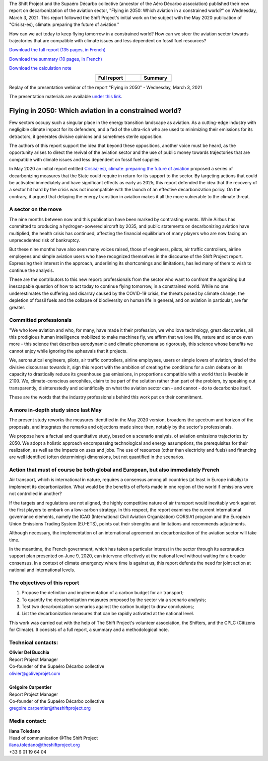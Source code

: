 .. title: Flying in 2050
.. slug: pve2050
.. date: 2022-03-09 14:40:12 UTC+01:00
.. tags: 
.. category: 
.. link: 
.. description: 
.. type: text

The Shift Project and the Supaéro Décarbo collective (ancestor of the Aéro Décarbo association) published their new report on decarbonization of the aviation sector, "Flying in 2050: Which aviation in a constrained world?" on Wednesday, March 3, 2021. This report followed the Shift Project's initial work on the subject with the May 2020 publication of "Crisis(-es), climate: preparing the future of aviation."

How can we act today to keep flying tomorrow in a constrained world? How can we steer the aviation sector towards trajectories that are compatible with climate issues and less dependent on fossil fuel resources?

`Download the full report (135 pages, in French) <https://theshiftproject.org/wp-content/uploads/2021/12/TSP_AVIATION_RAPPORT_211116.pdf>`_

`Download the summary (10 pages, in French) <https://theshiftproject.org/wp-content/uploads/2021/03/Pouvoir-voler-en-2050_Shift-Project_Synthese.pdf>`_

`Download the calculation note <https://theshiftproject.org/wp-content/uploads/2021/07/Calculs-et-scenarios-Rapport-Aerien-TSPSD.xlsx>`_


.. list-table::
   :widths: 40 20 40
   :align: center

   * - **Full report**
     - 
     - **Summary**
   * - .. image:: /images/pve2050-rapport.jpg
         :width: 200
         :alt: Cover of the report Able to fly in 2050
         :align: center
         :target: https://theshiftproject.org/wp-content/uploads/2021/12/TSP_AVIATION_RAPPORT_211116.pdf
     - 
     - .. image:: /images/pve2050-synthèse.jpg
         :width: 200
         :alt: Cover of the summary of the report Able to fly in 2050
         :align: center
         :target: https://theshiftproject.org/wp-content/uploads/2021/03/Pouvoir-voler-en-2050_Shift-Project_Synthese.pdf


Replay of the presentation webinar of the report "Flying in 2050" - Wednesday, March 3, 2021

.. youtube:: u3nKE14K3fQ
   :align: center

The presentation materials are available `under this link <https://bit.ly/3kVqmlS>`_.


Flying in 2050: Which aviation in a constrained world?
######################################################

Few sectors occupy such a singular place in the energy transition landscape as aviation. As a cutting-edge industry with negligible climate impact for its defenders, and a fad of the ultra-rich who are used to minimizing their emissions for its detractors, it generates divisive opinions and sometimes sterile opposition.

The authors of this report support the idea that beyond these oppositions, another voice must be heard, as the opportunity arises to direct the revival of the aviation sector and the use of public money towards trajectories that are compatible with climate issues and less dependent on fossil fuel supplies.

In May 2020 an initial report entitled `Crisis(-es), climate: preparing the future of aviation <https://theshiftproject.org/article/climat-preparer-avenir-aviation-propositions-shift-contreparties/>`_ proposed a series of decarbonizing measures that the State could require in return for its support to the sector. By targeting actions that could be activated immediately and have significant effects as early as 2025, this report defended the idea that the recovery of a sector hit hard by the crisis was not incompatible with the launch of an effective decarbonization policy. On the contrary, it argued that delaying the energy transition in aviation makes it all the more vulnerable to the climate threat.

A sector on the move
********************

The nine months between now and this publication have been marked by contrasting events. While Airbus has committed to producing a hydrogen-powered aircraft by 2035, and public statements on decarbonizing aviation have multiplied, the health crisis has continued, affecting the financial equilibrium of many players who are now facing an unprecedented risk of bankruptcy.

But these nine months have also seen many voices raised, those of engineers, pilots, air traffic controllers, airline employees and simple aviation users who have recognized themselves in the discourse of the Shift Project report. Expressing their interest in the approach, underlining its shortcomings and limitations, has led many of them to wish to continue the analysis.

These are the contributors to this new report: professionals from the sector who want to confront the agonizing but inescapable question of how to act today to continue flying tomorrow, in a constrained world. While no one underestimates the suffering and disarray caused by the COVID-19 crisis, the threats posed by climate change, the depletion of fossil fuels and the collapse of biodiversity on human life in general, and on aviation in particular, are far greater.

Committed professionals
***********************

"We who love aviation and who, for many, have made it their profession, we who love technology, great discoveries, all this prodigious human intelligence mobilized to make machines fly, we affirm that we love life, nature and science even more - this science that describes aerodynamic and climatic phenomena so rigorously, this science whose benefits we cannot enjoy while ignoring the upheavals that it projects.

We, aeronautical engineers, pilots, air traffic controllers, airline employees, users or simple lovers of aviation, tired of the divisive discourses towards it, sign this report with the ambition of creating the conditions for a calm debate on its capacity to drastically reduce its greenhouse gas emissions, in proportions compatible with a world that is liveable in 2100. We, climate-conscious aerophiles, claim to be part of the solution rather than part of the problem, by speaking out transparently, disinterestedly and scientifically on what the aviation sector can - and cannot - do to decarbonize itself.

These are the words that the industry professionals behind this work put on their commitment.

A more in-depth study since last May
************************************

The present study reworks the measures identified in the May 2020 version, broadens the spectrum and horizon of the proposals, and integrates the remarks and objections made since then, notably by the sector's professionals.

We propose here a factual and quantitative study, based on a scenario analysis, of aviation emissions trajectories by 2050. We adopt a holistic approach encompassing technological and energy assumptions, the prerequisites for their realization, as well as the impacts on uses and jobs. The use of resources (other than electricity and fuels) and financing are well identified (often determining) dimensions, but not quantified in the scenarios.

Action that must of course be both global and European, but also immediately French
***********************************************************************************

Air transport, which is international in nature, requires a consensus among all countries (at least in Europe initially) to implement its decarbonization. What would be the benefits of efforts made in one region of the world if emissions were not controlled in another?

If the targets and regulations are not aligned, the highly competitive nature of air transport would inevitably work against the first players to embark on a low-carbon strategy. In this respect, the report examines the current international governance elements, namely the ICAO (International Civil Aviation Organization) CORSIA1 program and the European Union Emissions Trading System (EU-ETS), points out their strengths and limitations and recommends adjustments.

Although necessary, the implementation of an international agreement on decarbonization of the aviation sector will take time.

In the meantime, the French government, which has taken a particular interest in the sector through its aeronautics support plan presented on June 9, 2020, can intervene effectively at the national level without waiting for a broader consensus. In a context of climate emergency where time is against us, this report defends the need for joint action at national and international levels.

The objectives of this report
*****************************

#. Propose the definition and implementation of a carbon budget for air transport;
#. To quantify the decarbonization measures proposed by the sector via a scenario analysis;
#. Test two decarbonization scenarios against the carbon budget to draw conclusions;
#. List the decarbonization measures that can be rapidly activated at the national level.

This work was carried out with the help of The Shift Project's volunteer association, the Shifters, and the CPLC (Citizens for Climate). It consists of a full report, a summary and a methodological note.

Technical contacts:
*******************

| **Olivier Del Bucchia**
| Report Project Manager
| Co-founder of the Supaéro Décarbo collective
| `olivier@goliveprojet.com <mailto:olivier@goliveprojet.com>`_
| 
| **Grégoire Carpentier**
| Report Project Manager
| Co-founder of the Supaéro Décarbo collective
| `gregoire.carpentier@theshiftproject.org <mailto:gregoire.carpentier@theshiftproject.org>`_

Media contact:
**************

| **Ilana Toledano**
| Head of communication @The Shift Project
| `ilana.toledano@theshiftproject.org <mailto:ilana.toledano@theshiftproject.org>`_ 
| +33 6 01 19 64 04
